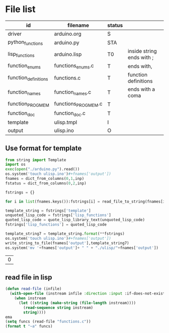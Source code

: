 * File list
#+tblname: file_list
| id                   | filename            | status |                           |
|----------------------+---------------------+--------+---------------------------|
| driver               | arduino.org         | S      |                           |
| python_functions     | arduino.py          | STA    |                           |
| lisp_functions       | arduino.lisp        | T0     | inside string ends with ; |
| function_enums       | functions_enums.c   | T      | ends with,                |
| function_definitions | functions.c         | T      | function definitions      |
| function_names       | function_names.c    | T      | ends with a coma          |
| function_PROGMEM     | functions_PROGMEM.c | T      |                           |
| function_doc         | function_doc.c      | T      |                           |
| template             | ulisp.tmpl          | I      |                           |
| output               | ulisp.ino           | O      |                           |

** Use format for template
#+name: format_template
#+begin_src python :session Python :var inp=file_list :results table :hlines no
from string import Template
import os
exec(open("./arduino.py").read())
os.system('touch ulisp.ino')#+fnames['output'])
fnames = dict_from_columns(0,1,inp)
fstatus = dict_from_columns(0,2,inp)

fstrings = {}

for i in list(fnames.keys()):fstrings[i] = read_file_to_string(fnames[i])

template_string = fstrings['template']
unquoted_lisp_code = fstrings['lisp_functions']
quoted_lisp_code = quote_lisp_library_text(unquoted_lisp_code)
fstrings['lisp_functions'] = quoted_lisp_code

template_string7 = template_string.format(**fstrings)
os.system('touch ulisp.ino')#+fnames['output'])
write_string_to_file(fnames['output'],template_string7)
os.system('mv '+fnames['output']+ " " + "./ulisp/"+fnames['output'])

#+end_src

#+RESULTS: format_template
| 0 |

** read file in lisp
#+begin_src lisp
(defun read-file (infile)
  (with-open-file (instream infile :direction :input :if-does-not-exist nil)
    (when instream 
      (let ((string (make-string (file-length instream))))
        (read-sequence string instream)
        string))))
ema
(setq funcs (read-file "functions.c"))
(format t "~a" funcs)

#+end_src

